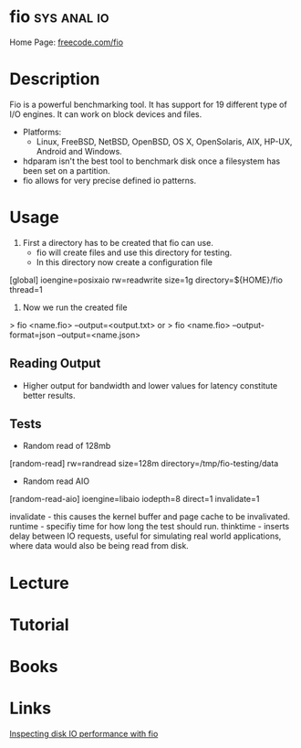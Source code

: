 #+TAGS: sys anal io


* fio 								:sys:anal:io:
Home Page: [[http://freecode.com/projects/fio/][freecode.com/fio]]

* Description
Fio is a powerful benchmarking tool. It has support for 19 different type of I/O engines. It can work on block devices and files.
  - Platforms:
    - Linux, FreeBSD, NetBSD, OpenBSD, OS X, OpenSolaris, AIX, HP-UX, Android and Windows.
    
  - hdparam isn't the best tool to benchmark disk once a filesystem has been set on a partition.
  - fio allows for very precise defined io patterns.

* Usage 

1. First a directory has to be created that fio can use.
  - fio will create files and use this directory for testing.
  - In this directory now create a configuration file
[global]
ioengine=posixaio
rw=readwrite
size=1g
directory=${HOME}/fio
thread=1

2. Now we run the created file 
> fio <name.fio> --output=<output.txt>
or
> fio <name.fio> --output-format=json --output=<name.json>

** Reading Output
- Higher output for bandwidth and lower values for latency constitute better results.

** Tests

+ Random read of 128mb
[random-read]
rw=randread
size=128m
directory=/tmp/fio-testing/data


+ Random read AIO
[random-read-aio]
ioengine=libaio
iodepth=8
direct=1
invalidate=1

invalidate - this causes the kernel buffer and page cache to be invalivated.
runtime - specifiy time for how long the test should run.
thinktime - inserts delay between IO requests, useful for simulating real world applications, where data would also be being read from disk.

* Lecture
* Tutorial
* Books
* Links
[[https://www.linux.com/learn/inspecting-disk-io-performance-fio][Inspecting disk IO performance with fio]]


